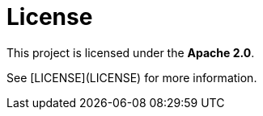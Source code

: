 # License

This project is licensed under the **Apache 2.0**.

See [LICENSE](LICENSE) for more information.

